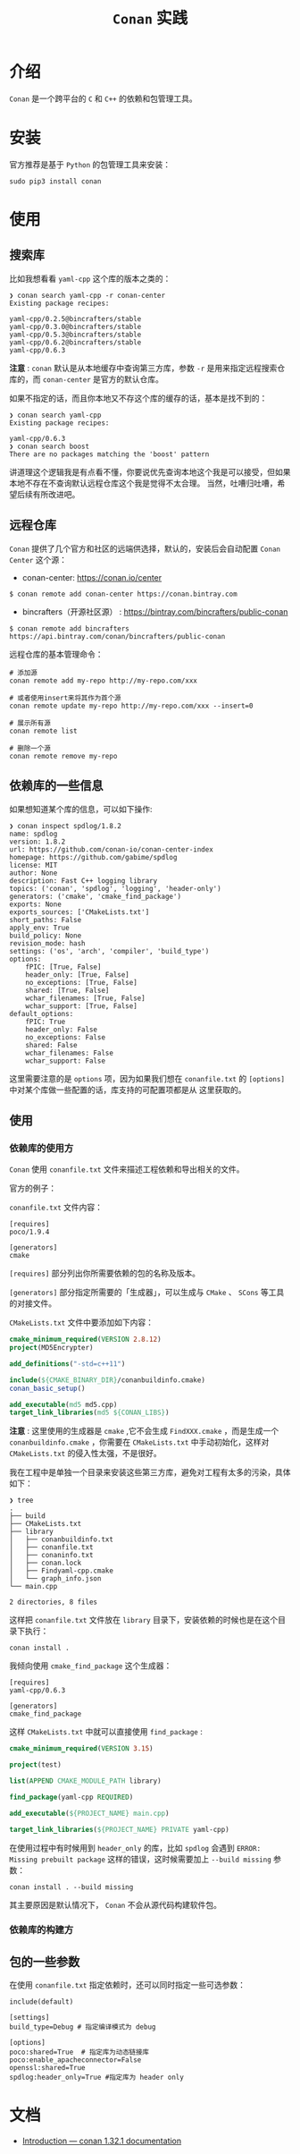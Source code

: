 #+TITLE: ~Conan~ 实践
* 介绍
~Conan~ 是一个跨平台的 ~C~ 和 ~C++~ 的依赖和包管理工具。
* 安装
官方推荐是基于 ~Python~ 的包管理工具来安装：
#+begin_src shell
sudo pip3 install conan
#+end_src
* 使用
** 搜索库
比如我想看看 ~yaml-cpp~ 这个库的版本之类的：
#+begin_src text
❯ conan search yaml-cpp -r conan-center
Existing package recipes:

yaml-cpp/0.2.5@bincrafters/stable
yaml-cpp/0.3.0@bincrafters/stable
yaml-cpp/0.5.3@bincrafters/stable
yaml-cpp/0.6.2@bincrafters/stable
yaml-cpp/0.6.3
#+end_src
*注意* : ~conan~ 默认是从本地缓存中查询第三方库，参数 ~-r~ 是用来指定远程搜索仓库的，而 ~conan-center~ 是官方的默认仓库。

如果不指定的话，而且你本地又不存这个库的缓存的话，基本是找不到的：
#+begin_src text
❯ conan search yaml-cpp
Existing package recipes:

yaml-cpp/0.6.3
❯ conan search boost
There are no packages matching the 'boost' pattern
#+end_src

讲道理这个逻辑我是有点看不懂，你要说优先查询本地这个我是可以接受，但如果本地不存在不查询默认远程仓库这个我是觉得不太合理。
当然，吐嘈归吐嘈，希望后续有所改进吧。
** 远程仓库
~Conan~ 提供了几个官方和社区的远端供选择，默认的，安装后会自动配置 ~Conan Center~ 这个源：
+ conan-center: https://conan.io/center

#+begin_src shell
$ conan remote add conan-center https://conan.bintray.com
#+end_src

+ bincrafters（开源社区源） : https://bintray.com/bincrafters/public-conan

#+begin_src shell
$ conan remote add bincrafters https://api.bintray.com/conan/bincrafters/public-conan
#+end_src

远程仓库的基本管理命令：
#+begin_src text
# 添加源
conan remote add my-repo http://my-repo.com/xxx

# 或者使用insert来将其作为首个源
conan remote update my-repo http://my-repo.com/xxx --insert=0

# 展示所有源
conan remote list

# 删除一个源
conan remote remove my-repo
#+end_src
** 依赖库的一些信息
如果想知道某个库的信息，可以如下操作:
#+begin_src text
❯ conan inspect spdlog/1.8.2
name: spdlog
version: 1.8.2
url: https://github.com/conan-io/conan-center-index
homepage: https://github.com/gabime/spdlog
license: MIT
author: None
description: Fast C++ logging library
topics: ('conan', 'spdlog', 'logging', 'header-only')
generators: ('cmake', 'cmake_find_package')
exports: None
exports_sources: ['CMakeLists.txt']
short_paths: False
apply_env: True
build_policy: None
revision_mode: hash
settings: ('os', 'arch', 'compiler', 'build_type')
options:
    fPIC: [True, False]
    header_only: [True, False]
    no_exceptions: [True, False]
    shared: [True, False]
    wchar_filenames: [True, False]
    wchar_support: [True, False]
default_options:
    fPIC: True
    header_only: False
    no_exceptions: False
    shared: False
    wchar_filenames: False
    wchar_support: False
#+end_src

这里需要注意的是 ~options~ 项，因为如果我们想在 ~conanfile.txt~ 的 ~[options]~ 中对某个库做一些配置的话，库支持的可配置项都是从
这里获取的。
** 使用
*** 依赖库的使用方
~Conan~ 使用 ~conanfile.txt~ 文件来描述工程依赖和导出相关的文件。

官方的例子：

~conanfile.txt~ 文件内容：
#+begin_src text
 [requires]
 poco/1.9.4

 [generators]
 cmake
#+end_src
~[requires]~ 部分列出你所需要依赖的包的名称及版本。

~[generators]~ 部分指定所需要的「生成器」，可以生成与 ~CMake~ 、 ~SCons~ 等工具的对接文件。

~CMakeLists.txt~ 文件中要添加如下内容：
#+begin_src cmake
 cmake_minimum_required(VERSION 2.8.12)
 project(MD5Encrypter)

 add_definitions("-std=c++11")

 include(${CMAKE_BINARY_DIR}/conanbuildinfo.cmake)
 conan_basic_setup()

 add_executable(md5 md5.cpp)
 target_link_libraries(md5 ${CONAN_LIBS})
#+end_src

*注意* : 这里使用的生成器是 ~cmake~ ,它不会生成 ~FindXXX.cmake~ ，而是生成一个 ~conanbuildinfo.cmake~ ，你需要在 ~CMakeLists.txt~
中手动初始化，这样对 ~CMakeLists.txt~ 的侵入性太强，不是很好。

我在工程中是单独一个目录来安装这些第三方库，避免对工程有太多的污染，具体如下：
#+begin_src text
❯ tree
.
├── build
├── CMakeLists.txt
├── library
│   ├── conanbuildinfo.txt
│   ├── conanfile.txt
│   ├── conaninfo.txt
│   ├── conan.lock
│   ├── Findyaml-cpp.cmake
│   └── graph_info.json
└── main.cpp

2 directories, 8 files
#+end_src

这样把 ~conanfile.txt~ 文件放在 ~library~ 目录下，安装依赖的时候也是在这个目录下执行：
#+begin_src shell
conan install .
#+end_src

我倾向使用 ~cmake_find_package~ 这个生成器：
#+begin_src text
[requires]
yaml-cpp/0.6.3

[generators]
cmake_find_package
#+end_src

这样 ~CMakeLists.txt~ 中就可以直接使用 ~find_package~ :
#+begin_src cmake
cmake_minimum_required(VERSION 3.15)

project(test)

list(APPEND CMAKE_MODULE_PATH library)

find_package(yaml-cpp REQUIRED)

add_executable(${PROJECT_NAME} main.cpp)

target_link_libraries(${PROJECT_NAME} PRIVATE yaml-cpp)
#+end_src

在使用过程中有时候用到 ~header_only~ 的库，比如 ~spdlog~ 会遇到 ~ERROR: Missing prebuilt package~ 这样的错误，这时候需要加上
~--build missing~ 参数：
#+begin_src shell
conan install . --build missing
#+end_src

其主要原因是默认情况下， ~Conan~ 不会从源代码构建软件包。

*** 依赖库的构建方

** 包的一些参数
在使用 ~conanfile.txt~ 指定依赖时，还可以同时指定一些可选参数：
#+begin_src text
 include(default)

 [settings]
 build_type=Debug # 指定编译模式为 debug

 [options]
 poco:shared=True  # 指定库为动态链接库
 poco:enable_apacheconnector=False
 openssl:shared=True
 spdlog:header_only=True #指定库为 header only
#+end_src
* 文档
+ [[https://docs.conan.io/en/latest/introduction.html][Introduction — conan 1.32.1 documentation]]

